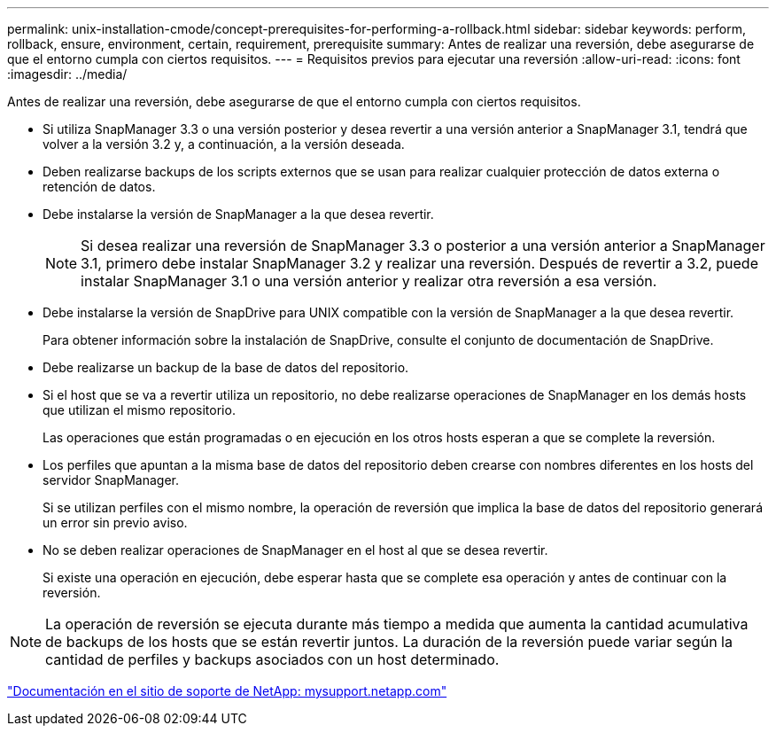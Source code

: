 ---
permalink: unix-installation-cmode/concept-prerequisites-for-performing-a-rollback.html 
sidebar: sidebar 
keywords: perform, rollback, ensure, environment, certain, requirement, prerequisite 
summary: Antes de realizar una reversión, debe asegurarse de que el entorno cumpla con ciertos requisitos. 
---
= Requisitos previos para ejecutar una reversión
:allow-uri-read: 
:icons: font
:imagesdir: ../media/


[role="lead"]
Antes de realizar una reversión, debe asegurarse de que el entorno cumpla con ciertos requisitos.

* Si utiliza SnapManager 3.3 o una versión posterior y desea revertir a una versión anterior a SnapManager 3.1, tendrá que volver a la versión 3.2 y, a continuación, a la versión deseada.
* Deben realizarse backups de los scripts externos que se usan para realizar cualquier protección de datos externa o retención de datos.
* Debe instalarse la versión de SnapManager a la que desea revertir.
+

NOTE: Si desea realizar una reversión de SnapManager 3.3 o posterior a una versión anterior a SnapManager 3.1, primero debe instalar SnapManager 3.2 y realizar una reversión. Después de revertir a 3.2, puede instalar SnapManager 3.1 o una versión anterior y realizar otra reversión a esa versión.

* Debe instalarse la versión de SnapDrive para UNIX compatible con la versión de SnapManager a la que desea revertir.
+
Para obtener información sobre la instalación de SnapDrive, consulte el conjunto de documentación de SnapDrive.

* Debe realizarse un backup de la base de datos del repositorio.
* Si el host que se va a revertir utiliza un repositorio, no debe realizarse operaciones de SnapManager en los demás hosts que utilizan el mismo repositorio.
+
Las operaciones que están programadas o en ejecución en los otros hosts esperan a que se complete la reversión.

* Los perfiles que apuntan a la misma base de datos del repositorio deben crearse con nombres diferentes en los hosts del servidor SnapManager.
+
Si se utilizan perfiles con el mismo nombre, la operación de reversión que implica la base de datos del repositorio generará un error sin previo aviso.

* No se deben realizar operaciones de SnapManager en el host al que se desea revertir.
+
Si existe una operación en ejecución, debe esperar hasta que se complete esa operación y antes de continuar con la reversión.




NOTE: La operación de reversión se ejecuta durante más tiempo a medida que aumenta la cantidad acumulativa de backups de los hosts que se están revertir juntos. La duración de la reversión puede variar según la cantidad de perfiles y backups asociados con un host determinado.

http://mysupport.netapp.com/["Documentación en el sitio de soporte de NetApp: mysupport.netapp.com"^]
